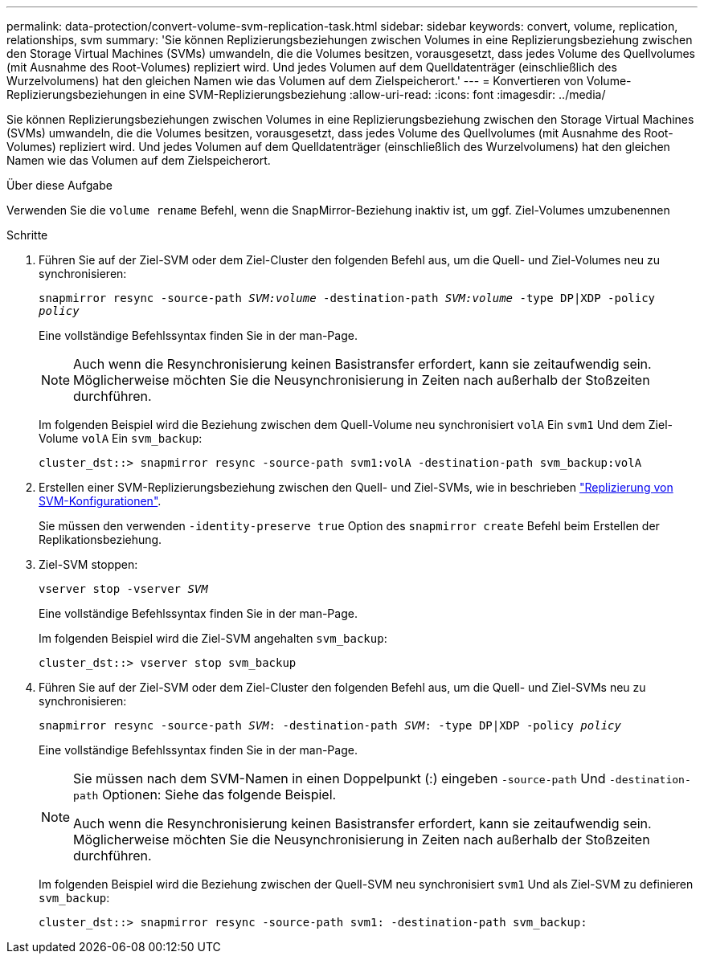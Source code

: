 ---
permalink: data-protection/convert-volume-svm-replication-task.html 
sidebar: sidebar 
keywords: convert, volume, replication, relationships, svm 
summary: 'Sie können Replizierungsbeziehungen zwischen Volumes in eine Replizierungsbeziehung zwischen den Storage Virtual Machines (SVMs) umwandeln, die die Volumes besitzen, vorausgesetzt, dass jedes Volume des Quellvolumes (mit Ausnahme des Root-Volumes) repliziert wird. Und jedes Volumen auf dem Quelldatenträger (einschließlich des Wurzelvolumens) hat den gleichen Namen wie das Volumen auf dem Zielspeicherort.' 
---
= Konvertieren von Volume-Replizierungsbeziehungen in eine SVM-Replizierungsbeziehung
:allow-uri-read: 
:icons: font
:imagesdir: ../media/


[role="lead"]
Sie können Replizierungsbeziehungen zwischen Volumes in eine Replizierungsbeziehung zwischen den Storage Virtual Machines (SVMs) umwandeln, die die Volumes besitzen, vorausgesetzt, dass jedes Volume des Quellvolumes (mit Ausnahme des Root-Volumes) repliziert wird. Und jedes Volumen auf dem Quelldatenträger (einschließlich des Wurzelvolumens) hat den gleichen Namen wie das Volumen auf dem Zielspeicherort.

.Über diese Aufgabe
Verwenden Sie die `volume rename` Befehl, wenn die SnapMirror-Beziehung inaktiv ist, um ggf. Ziel-Volumes umzubenennen

.Schritte
. Führen Sie auf der Ziel-SVM oder dem Ziel-Cluster den folgenden Befehl aus, um die Quell- und Ziel-Volumes neu zu synchronisieren:
+
`snapmirror resync -source-path _SVM:volume_ -destination-path _SVM:volume_ -type DP|XDP -policy _policy_`

+
Eine vollständige Befehlssyntax finden Sie in der man-Page.

+
[NOTE]
====
Auch wenn die Resynchronisierung keinen Basistransfer erfordert, kann sie zeitaufwendig sein. Möglicherweise möchten Sie die Neusynchronisierung in Zeiten nach außerhalb der Stoßzeiten durchführen.

====
+
Im folgenden Beispiel wird die Beziehung zwischen dem Quell-Volume neu synchronisiert `volA` Ein `svm1` Und dem Ziel-Volume `volA` Ein `svm_backup`:

+
[listing]
----
cluster_dst::> snapmirror resync -source-path svm1:volA -destination-path svm_backup:volA
----
. Erstellen einer SVM-Replizierungsbeziehung zwischen den Quell- und Ziel-SVMs, wie in beschrieben link:replicate-entire-svm-config-task.html["Replizierung von SVM-Konfigurationen"].
+
Sie müssen den verwenden `-identity-preserve true` Option des `snapmirror create` Befehl beim Erstellen der Replikationsbeziehung.

. Ziel-SVM stoppen:
+
`vserver stop -vserver _SVM_`

+
Eine vollständige Befehlssyntax finden Sie in der man-Page.

+
Im folgenden Beispiel wird die Ziel-SVM angehalten `svm_backup`:

+
[listing]
----
cluster_dst::> vserver stop svm_backup
----
. Führen Sie auf der Ziel-SVM oder dem Ziel-Cluster den folgenden Befehl aus, um die Quell- und Ziel-SVMs neu zu synchronisieren:
+
`snapmirror resync -source-path _SVM_: -destination-path _SVM_: -type DP|XDP -policy _policy_`

+
Eine vollständige Befehlssyntax finden Sie in der man-Page.

+
[NOTE]
====
Sie müssen nach dem SVM-Namen in einen Doppelpunkt (:) eingeben `-source-path` Und `-destination-path` Optionen: Siehe das folgende Beispiel.

Auch wenn die Resynchronisierung keinen Basistransfer erfordert, kann sie zeitaufwendig sein. Möglicherweise möchten Sie die Neusynchronisierung in Zeiten nach außerhalb der Stoßzeiten durchführen.

====
+
Im folgenden Beispiel wird die Beziehung zwischen der Quell-SVM neu synchronisiert `svm1` Und als Ziel-SVM zu definieren `svm_backup`:

+
[listing]
----
cluster_dst::> snapmirror resync -source-path svm1: -destination-path svm_backup:
----

